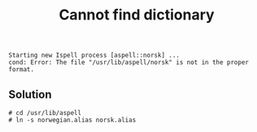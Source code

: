 #+title: Cannot find dictionary

#+begin_src text
Starting new Ispell process [aspell::norsk] ...
cond: Error: The file "/usr/lib/aspell/norsk" is not in the proper format.
#+end_src

** Solution
#+begin_src text
# cd /usr/lib/aspell
# ln -s norwegian.alias norsk.alias
#+end_src
